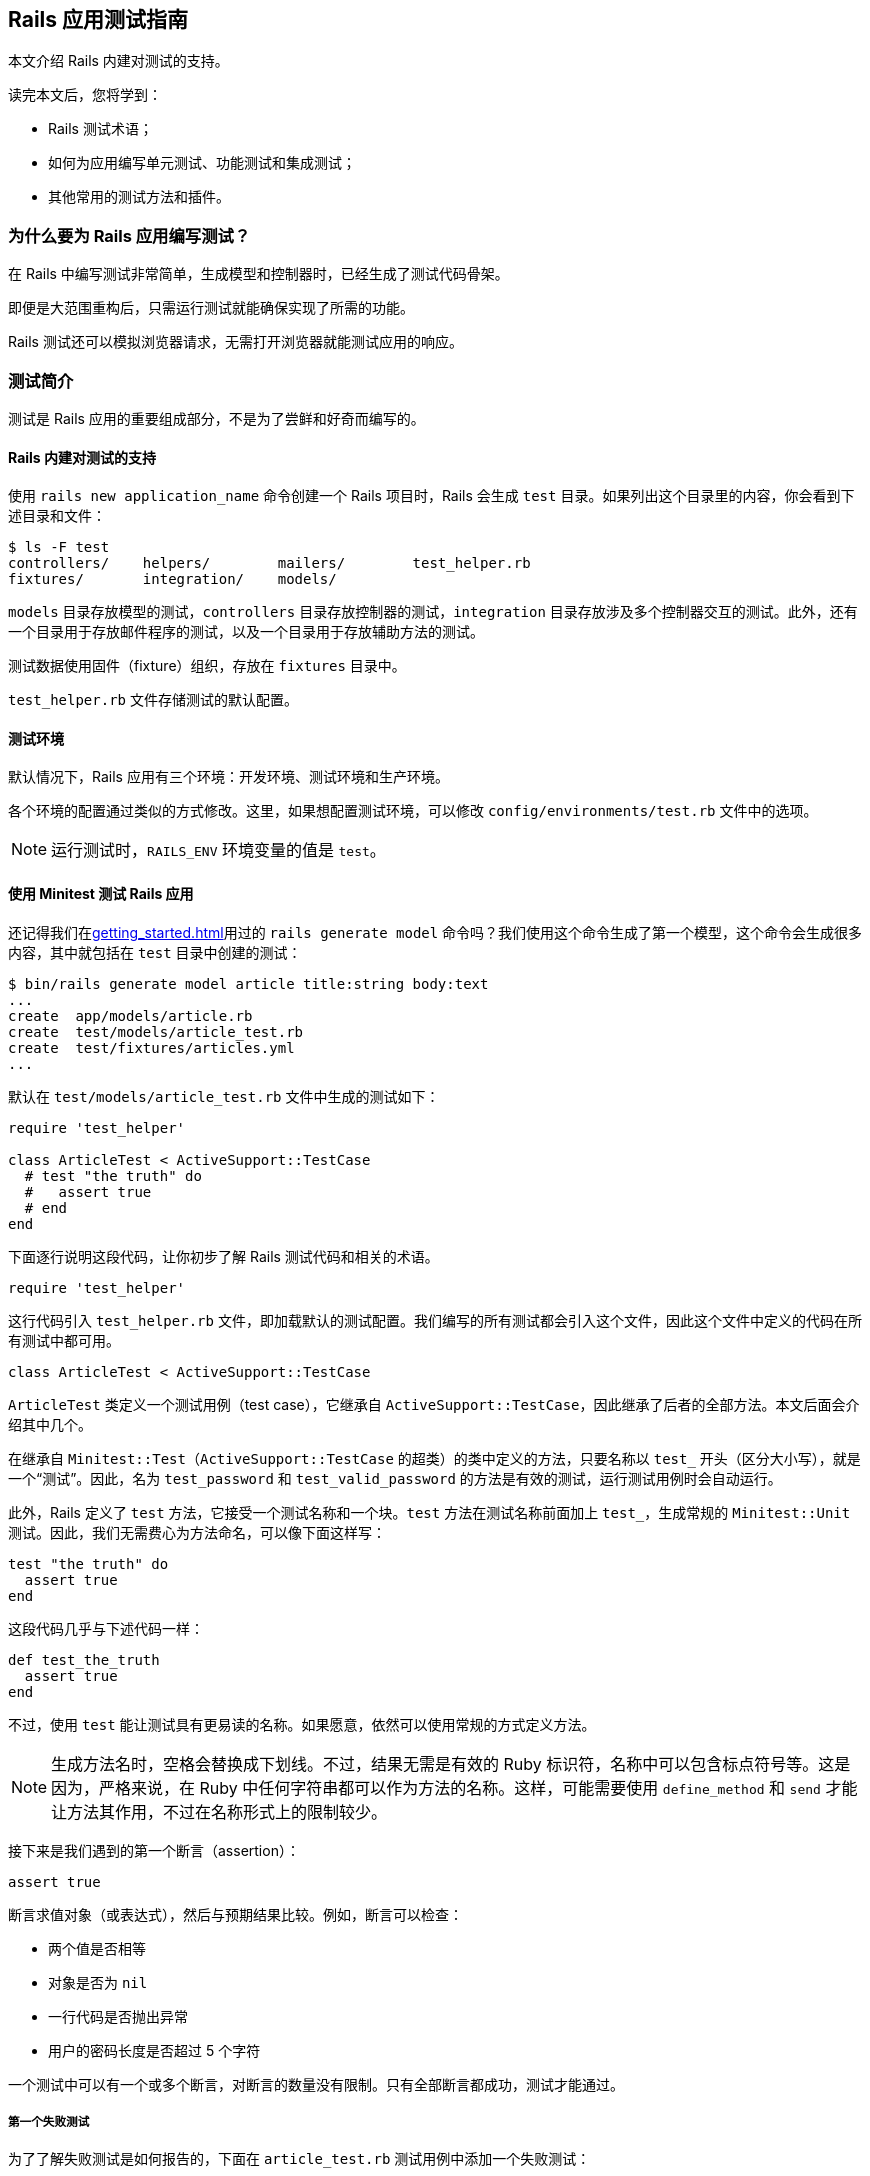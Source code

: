[[a-guide-to-testing-rails-applications]]
== Rails 应用测试指南

// 安道翻译

[.chapter-abstract]
--
本文介绍 Rails 内建对测试的支持。

读完本文后，您将学到：

* Rails 测试术语；
* 如何为应用编写单元测试、功能测试和集成测试；
* 其他常用的测试方法和插件。
--

[[why-write-tests-for-your-rails-applications-questionmark]]
=== 为什么要为 Rails 应用编写测试？

在 Rails 中编写测试非常简单，生成模型和控制器时，已经生成了测试代码骨架。

即便是大范围重构后，只需运行测试就能确保实现了所需的功能。

Rails 测试还可以模拟浏览器请求，无需打开浏览器就能测试应用的响应。

[[introduction-to-testing]]
=== 测试简介

测试是 Rails 应用的重要组成部分，不是为了尝鲜和好奇而编写的。

[[rails-sets-up-for-testing-from-the-word-go]]
==== Rails 内建对测试的支持

使用 `rails new application_name` 命令创建一个 Rails 项目时，Rails 会生成 `test` 目录。如果列出这个目录里的内容，你会看到下述目录和文件：

[source,sh]
----
$ ls -F test
controllers/    helpers/        mailers/        test_helper.rb
fixtures/       integration/    models/
----

`models` 目录存放模型的测试，`controllers` 目录存放控制器的测试，`integration` 目录存放涉及多个控制器交互的测试。此外，还有一个目录用于存放邮件程序的测试，以及一个目录用于存放辅助方法的测试。

测试数据使用固件（fixture）组织，存放在 `fixtures` 目录中。

`test_helper.rb` 文件存储测试的默认配置。

[[the-test-environment]]
==== 测试环境

默认情况下，Rails 应用有三个环境：开发环境、测试环境和生产环境。

各个环境的配置通过类似的方式修改。这里，如果想配置测试环境，可以修改 `config/environments/test.rb` 文件中的选项。

[NOTE]
====
运行测试时，`RAILS_ENV` 环境变量的值是 `test`。
====

[[rails-meets-minitest]]
==== 使用 Minitest 测试 Rails 应用

还记得我们在<<getting_started#getting-started-with-rails>>用过的 `rails generate model` 命令吗？我们使用这个命令生成了第一个模型，这个命令会生成很多内容，其中就包括在 `test` 目录中创建的测试：

[source,ruby]
----
$ bin/rails generate model article title:string body:text
...
create  app/models/article.rb
create  test/models/article_test.rb
create  test/fixtures/articles.yml
...
----

默认在 `test/models/article_test.rb` 文件中生成的测试如下：

[source,ruby]
----
require 'test_helper'

class ArticleTest < ActiveSupport::TestCase
  # test "the truth" do
  #   assert true
  # end
end
----

下面逐行说明这段代码，让你初步了解 Rails 测试代码和相关的术语。

[source,ruby]
----
require 'test_helper'
----

这行代码引入 `test_helper.rb` 文件，即加载默认的测试配置。我们编写的所有测试都会引入这个文件，因此这个文件中定义的代码在所有测试中都可用。

[source,ruby]
----
class ArticleTest < ActiveSupport::TestCase
----

`ArticleTest` 类定义一个测试用例（test case），它继承自 `ActiveSupport::TestCase`，因此继承了后者的全部方法。本文后面会介绍其中几个。

在继承自 `Minitest::Test`（`ActiveSupport::TestCase` 的超类）的类中定义的方法，只要名称以 `test_` 开头（区分大小写），就是一个“测试”。因此，名为 `test_password` 和 `test_valid_password` 的方法是有效的测试，运行测试用例时会自动运行。

此外，Rails 定义了 `test` 方法，它接受一个测试名称和一个块。`test` 方法在测试名称前面加上 `test_`，生成常规的 `Minitest::Unit` 测试。因此，我们无需费心为方法命名，可以像下面这样写：

[source,ruby]
----
test "the truth" do
  assert true
end
----

这段代码几乎与下述代码一样：

[source,ruby]
----
def test_the_truth
  assert true
end
----

不过，使用 `test` 能让测试具有更易读的名称。如果愿意，依然可以使用常规的方式定义方法。

[NOTE]
====
生成方法名时，空格会替换成下划线。不过，结果无需是有效的 Ruby 标识符，名称中可以包含标点符号等。这是因为，严格来说，在 Ruby 中任何字符串都可以作为方法的名称。这样，可能需要使用 `define_method` 和 `send` 才能让方法其作用，不过在名称形式上的限制较少。
====

接下来是我们遇到的第一个断言（assertion）：

[source,ruby]
----
assert true
----

断言求值对象（或表达式），然后与预期结果比较。例如，断言可以检查：

* 两个值是否相等
* 对象是否为 `nil`
* 一行代码是否抛出异常
* 用户的密码长度是否超过 5 个字符

一个测试中可以有一个或多个断言，对断言的数量没有限制。只有全部断言都成功，测试才能通过。

[[your-first-failing-test]]
===== 第一个失败测试

为了了解失败测试是如何报告的，下面在 `article_test.rb` 测试用例中添加一个失败测试：

[source,ruby]
----
test "should not save article without title" do
  article = Article.new
  assert_not article.save
end
----

然后运行这个新增的测试（其中，6 是测试定义所在的行号）：

[source,sh]
----
$ bin/rails test test/models/article_test.rb:6
Run options: --seed 44656

# Running:

F

Failure:
ArticleTest#test_should_not_save_article_without_title [/path/to/blog/test/models/article_test.rb:6]:
Expected true to be nil or false


bin/rails test test/models/article_test.rb:6



Finished in 0.023918s, 41.8090 runs/s, 41.8090 assertions/s.

1 runs, 1 assertions, 1 failures, 0 errors, 0 skips
----

输出中的 F 表示失败（failure）。可以看到，`Failure` 下面显示了相应的路径和失败测试的名称。下面几行是堆栈跟踪，以及传入断言的具体值和预期值。默认的断言消息足够用于定位错误了。如果想让断言失败消息提供更多的信息，可以使用每个断言都有的可选参数定制消息，如下所示：

[source,ruby]
----
test "should not save article without title" do
  article = Article.new
  assert_not article.save, "Saved the article without a title"
end
----

现在运行测试会看到更加友好的断言消息：

[source,ruby]
----
Failure:
ArticleTest#test_should_not_save_article_without_title [/path/to/blog/test/models/article_test.rb:6]:
Saved the article without a title
----

为了让测试通过，我们可以为 `title` 字段添加一个模型层验证：

[source,ruby]
----
class Article < ApplicationRecord
  validates :title, presence: true
end
----

现在测试应该能通过了。再次运行测试，确认一下：

[source,ruby]
----
$ bin/rails test test/models/article_test.rb:6
Run options: --seed 31252

# Running:

.

Finished in 0.027476s, 36.3952 runs/s, 36.3952 assertions/s.

1 runs, 1 assertions, 0 failures, 0 errors, 0 skips
----

你可能注意到了，我们先编写一个测试检查所需的功能，它失败了，然后我们编写代码，添加功能，最后确认测试能通过。这种开发软件的方式叫做link:http://c2.com/cgi/wiki?TestDrivenDevelopment[测试驱动开发]（Test-Driven Development，TDD）。

[[what-an-error-looks-like]]
===== 失败的样子

为了查看错误是如何报告的，下面编写一个包含错误的测试：

[source,ruby]
----
test "should report error" do
  # 测试用例中没有定义 some_undefined_variable
  some_undefined_variable
  assert true
end
----

然后运行测试，你会看到更多输出：

[source,sh]
----
$ bin/rails test test/models/article_test.rb
Run options: --seed 1808

# Running:

.E

Error:
ArticleTest#test_should_report_error:
NameError: undefined local variable or method `some_undefined_variable' for #<ArticleTest:0x007fee3aa71798>
    test/models/article_test.rb:11:in `block in <class:ArticleTest>'


bin/rails test test/models/article_test.rb:9



Finished in 0.040609s, 49.2500 runs/s, 24.6250 assertions/s.

2 runs, 1 assertions, 0 failures, 1 errors, 0 skips
----

注意输出中的“E”，它表示测试有错误（error）。

[NOTE]
====
执行各个测试方法时，只要遇到错误或断言失败，就立即停止，然后接着运行测试组件中的下一个测试方法。测试方法以随机顺序执行。测试顺序可以使用 <<configuring#configuring-active-support,`config.active_support.test_order` 选项>>配置。
====

测试失败时会显示相应的回溯信息。默认情况下，Rails 会过滤回溯信息，只打印与应用有关的内容。这样不会被框架相关的内容搅乱，有助于集中精力排查代码中的错误。不过，有时需要查看完整的回溯信息。此时，只需设定 `-b`（或 `--backtrace`）参数就能启用这一行为：

[source,sh]
----
$ bin/rails test -b test/models/article_test.rb
----

若想让这个测试通过，可以使用 `assert_raises` 修改，如下：

[source,ruby]
----
test "should report error" do
  # 测试用例中没有定义 some_undefined_variable
  assert_raises(NameError) do
    some_undefined_variable
  end
end
----

现在这个测试应该能通过了。

[[available-assertions]]
==== 可用的断言

我们大致了解了几个可用的断言。断言是测试的核心所在，是真正执行检查、确保功能符合预期的执行者。

下面摘录部分可以在 https://github.com/seattlerb/minitest[Minitest]（Rails 默认使用的测试库）中使用的断言。`[msg]` 参数是可选的消息字符串，能让测试失败消息更明确。

|===
| 断言 | 作用

| `assert( test, [msg] )` | 确保 `test` 是真值。
| `assert_not( test, [msg] )` | 确保 `test` 是假值。
| `assert_equal( expected, actual, [msg] )` | 确保 `expected == actual` 成立。
| `assert_not_equal( expected, actual, [msg] )` | 确保 `expected != actual` 成立。
| `assert_same( expected, actual, [msg] )` | 确保 `expected.equal?(actual)` 成立。
| `assert_not_same( expected, actual, [msg] )` | 确保 `expected.equal?(actual)` 不成立。
| `assert_nil( obj, [msg] )` | 确保 `obj.nil?` 成立。
| `assert_not_nil( obj, [msg] )` | 确保 `obj.nil?` 不成立。
| `assert_empty( obj, [msg] )` | 确保 `obj` 是空的。
| `assert_not_empty( obj, [msg] )` | 确保 `obj` 不是空的。
| `assert_match( regexp, string, [msg] )` | 确保字符串匹配正则表达式。
| `assert_no_match( regexp, string, [msg] )` | 确保字符串不匹配正则表达式。
| `assert_includes( collection, obj, [msg] )` | 确保 `obj` 在 `collection` 中。
| `assert_not_includes( collection, obj, [msg] )` | 确保 `obj` 不在 `collection` 中。
| `assert_in_delta( expected, actual, [delta], [msg] )` | 确保 `expected` 和 `actual` 的差值在 `delta` 的范围内。
| `assert_not_in_delta( expected, actual, [delta], [msg] )` | 确保 `expected` 和 `actual` 的差值不在 `delta` 的范围内。
| `assert_throws( symbol, [msg] ) { block }` | 确保指定的块会抛出指定符号表示的异常。
| `assert_raises( exception1, exception2, ... ) { block }` | 确保指定块会抛出指定异常中的一个。
| `assert_nothing_raised { block }` | 确保指定的块不会抛出任何异常。
| `assert_instance_of( class, obj, [msg] )` | 确保 `obj` 是 `class` 的实例。
| `assert_not_instance_of( class, obj, [msg] )` | 确保 `obj` 不是 `class` 的实例。
| `assert_kind_of( class, obj, [msg] )` | 确保 `obj` 是 `class` 或其后代的实例。
| `assert_not_kind_of( class, obj, [msg] )` | 确保 `obj` 不是 `class` 或其后代的实例。
| `assert_respond_to( obj, symbol, [msg] )` | 确保 `obj` 能响应 `symbol` 对应的方法。
| `assert_not_respond_to( obj, symbol, [msg] )` | 确保 `obj` 不能响应 `symbol` 对应的方法。
| `assert_operator( obj1, operator, [obj2], [msg] )` | 确保 `obj1.operator(obj2)` 成立。
| `assert_not_operator( obj1, operator, [obj2], [msg] )` | 确保 `obj1.operator(obj2)` 不成立。
| `assert_predicate( obj, predicate, [msg] )` | 确保 `obj.predicate` 为真，例如 `assert_predicate str, :empty?`。
| `assert_not_predicate( obj, predicate, [msg] )` | 确保 `obj.predicate` 为假，例如 `assert_not_predicate str, :empty?`。
| `assert_send( array, [msg] )` | 确保能在 `array[0]` 对应的对象上调用 `array[1]` 对应的方法，并且传入 `array[2]` 之后的值作为参数，例如 `assert_send [@user, :full_name, 'Sam Smith']`。很独特吧？
| `flunk( [msg] )` | 确保失败。可以用这个断言明确标记未完成的测试。
|===

以上是 Minitest 支持的部分断言，完整且最新的列表参见 http://docs.seattlerb.org/minitest/[Minitest API 文档]，尤其是 http://docs.seattlerb.org/minitest/Minitest/Assertions.html[`Minitest::Assertions` 模块的文档]。

Minitest 这个测试框架是模块化的，因此还可以自己创建断言。事实上，Rails 就这么做了。Rails 提供了一些专门的断言，能简化测试。

[NOTE]
====
自己创建断言是高级话题，本文不涉及。
====

[[rails-specific-assertions]]
==== Rails 专有的断言

在 Minitest 框架的基础上，Rails 添加了一些自定义的断言。

|===
| 断言 | 作用

| `assert_difference(expressions, difference = 1, message = nil) {...}` | 运行代码块前后数量变化了多少（通过 `expression` 表示）。
| `assert_no_difference(expressions, message = nil, &block)` | 运行代码块前后数量没变多少（通过 `expression` 表示）。
| `assert_recognizes(expected_options, path, extras={}, message=nil)` | 断言正确处理了指定路径，而且解析的参数（通过 `expected_options` 散列指定）与路径匹配。基本上，它断言 Rails 能识别 `expected_options` 指定的路由。
| `assert_generates(expected_path, options, defaults={}, extras = {}, message=nil)` | 断言指定的选项能生成指定的路径。作用与 `assert_recognizes` 相反。`extras` 参数用于构建查询字符串。`message` 参数用于为断言失败定制错误消息。
| `assert_response(type, message = nil)` | 断言响应的状态码。可以指定表示 200-299 的 `:success`，表示 300-399 的 `:redirect`，表示 404 的 `:missing`，或者表示 500-599 的 `:error`。此外，还可以明确指定数字状态码或对应的符号。详情参见link:http://rubydoc.info/github/rack/rack/master/Rack/Utils#HTTP_STATUS_CODES-constant[完整的状态码列表]及其link:http://rubydoc.info/github/rack/rack/master/Rack/Utils#SYMBOL_TO_STATUS_CODE-constant[与符号的对应关系]。
| `assert_redirected_to(options = {}, message=nil)` | 断言传入的重定向选项匹配最近一个动作中的重定向。重定向参数可以只指定部分，例如 `assert_redirected_to(controller: "weblog")`，也可以完整指定，例如 `redirect_to(controller: "weblog", action: "show")`。此外，还可以传入具名路由，例如 `assert_redirected_to root_path`，以及 Active Record 对象，例如 `assert_redirected_to @article`。
|===

在接下来的内容中会用到其中一些断言。

[[a-brief-note-about-test-cases]]
==== 关于测试用例的简要说明

`Minitest::Assertions` 模块定义的所有基本断言，例如 `assert_equal`，都可以在我们编写的测试用例中使用。Rails 提供了下述几个类供你继承：

- http://api.rubyonrails.org/classes/ActiveSupport/TestCase.html[`ActiveSupport::TestCase`]
- http://api.rubyonrails.org/classes/ActionMailer/TestCase.html[`ActionMailer::TestCase`]
- http://api.rubyonrails.org/classes/ActionView/TestCase.html[`ActionView::TestCase`]
- http://api.rubyonrails.org/classes/ActionDispatch/IntegrationTest.html[`ActionDispatch::IntegrationTest`]
- http://api.rubyonrails.org/classes/ActiveJob/TestCase.html[`ActiveJob::TestCase`]

这些类都引入了 `Minitest::Assertions`，因此可以在测试中使用所有基本断言。

[NOTE]
====
Minitest 的详情参见link:http://docs.seattlerb.org/minitest[文档]。
====

[[the-rails-test-runner]]
==== Rails 测试运行程序

全部测试可以使用 `bin/rails test` 命令统一运行。

也可以单独运行一个测试，方法是把测试用例所在的文件名传给 `bin/rails test` 命令。

[source,sh]
----
$ bin/rails test test/models/article_test.rb
Run options: --seed 1559

# Running:

..

Finished in 0.027034s, 73.9810 runs/s, 110.9715 assertions/s.

2 runs, 3 assertions, 0 failures, 0 errors, 0 skips
----

上述命令运行测试用例中的所有测试方法。

也可以运行测试用例中特定的测试方法：指定 `-n` 或 `--name` 旗标和测试方法的名称。

[source,sh]
----
$ bin/rails test test/models/article_test.rb -n test_the_truth
Run options: -n test_the_truth --seed 43583

# Running:

.

Finished tests in 0.009064s, 110.3266 tests/s, 110.3266 assertions/s.

1 tests, 1 assertions, 0 failures, 0 errors, 0 skips
----

也可以运行某一行中的测试，方法是指定行号。

[source,sh]
----
$ bin/rails test test/models/article_test.rb:6 # 运行某一行中的测试
----

也可以运行整个目录中的测试，方法是指定目录的路径。

[source,sh]
----
$ bin/rails test test/controllers # 运行指定目录中的所有测试
----

此外，测试运行程序还有很多功能，例如快速失败、测试运行结束后统一输出，等等。详情参见测试运行程序的文档，如下：

[source,sh]
----
$ bin/rails test -h
minitest options:
    -h, --help                       Display this help.
    -s, --seed SEED                  Sets random seed. Also via env. Eg: SEED=n rake
    -v, --verbose                    Verbose. Show progress processing files.
    -n, --name PATTERN               Filter run on /regexp/ or string.
        --exclude PATTERN            Exclude /regexp/ or string from run.

Known extensions: rails, pride

Usage: bin/rails test [options] [files or directories]
You can run a single test by appending a line number to a filename:

    bin/rails test test/models/user_test.rb:27

You can run multiple files and directories at the same time:

    bin/rails test test/controllers test/integration/login_test.rb

By default test failures and errors are reported inline during a run.

Rails options:
    -e, --environment ENV            Run tests in the ENV environment
    -b, --backtrace                  Show the complete backtrace
    -d, --defer-output               Output test failures and errors after the test run
    -f, --fail-fast                  Abort test run on first failure or error
    -c, --[no-]color                 Enable color in the output
----

[[the-test-database]]
=== 测试数据库

几乎每个 Rails 应用都经常与数据库交互，因此测试也需要这么做。为了有效编写测试，你要知道如何搭建测试数据库，以及如何使用示例数据填充。

默认情况下，每个 Rails 应用都有三个环境：开发环境、测试环境和生产环境。各个环境中的数据库在 `config/database.yml` 文件中配置。

为测试专门提供一个数据库方便我们单独设置和与测试数据交互。这样，我们可以放心地处理测试数据，不必担心会破坏开发数据库或生产数据库中的数据。

[[maintaining-the-test-database-schema]]
==== 维护测试数据库的模式

为了能运行测试，测试数据库要有应用当前的数据库结构。测试辅助方法会检查测试数据库中是否有尚未运行的迁移。如果有，会尝试把 `db/schema.rb` 或 `db/structure.sql` 载入数据库。之后，如果迁移仍处于待运行状态，会抛出异常。通常，这表明数据库模式没有完全迁移。在开发数据库中运行迁移（`bin/rails db:migrate`）能更新模式。

[NOTE]
====
如果修改了现有的迁移，要重建测试数据库。方法是执行 `bin/rails db:test:prepare` 命令。
====

[[the-low-down-on-fixtures]]
==== 固件详解

好的测试应该具有提供测试数据的方式。在 Rails 中，测试数据由固件（fixture）提供。关于固件的全面说明，参见 http://api.rubyonrails.org/classes/ActiveRecord/FixtureSet.html[API 文档]。

[[what-are-fixtures-questionmark]]
===== 固件是什么？

固件代指示例数据，在运行测试之前，使用预先定义好的数据填充测试数据库。固件与所用的数据库没有关系，使用 YAML 格式编写。一个模型有一个固件文件。

[NOTE]
====
固件不是为了创建测试中用到的每一个对象，需要公用的默认数据时才应该使用。
====

固件保存在 `test/fixtures` 目录中。执行 `rails generate model` 命令生成新模型时，Rails 会在这个目录中自动创建固件文件。

[[yaml]]
===== YAML

使用 YAML 格式编写的固件可读性高，能更好地表述示例数据。这种固件文件的扩展名是 `.yml`（如 `users.yml`）。

下面举个例子：

[source,yaml]
----
# lo & behold! I am a YAML comment!
david:
  name: David Heinemeier Hansson
  birthday: 1979-10-15
  profession: Systems development

steve:
  name: Steve Ross Kellock
  birthday: 1974-09-27
  profession: guy with keyboard
----

每个固件都有名称，后面跟着一个缩进的键值对（以冒号分隔）列表。记录之间往往使用空行分开。在固件中可以使用注释，在行首加上 `#` 符号即可。

如果涉及到<<association_basics#active-record-associations,关联>>，定义一个指向其他固件的引用即可。例如，下面的固件针对 `belongs_to/has_many` 关联：

[source,yaml]
----
# In fixtures/categories.yml
about:
  name: About

# In fixtures/articles.yml
first:
  title: Welcome to Rails!
  body: Hello world!
  category: about
----

注意，在 `fixtures/articles.yml` 文件中，`first` 文章的 `category` 是 `about`，这告诉 Rails，要加载 `fixtures/categories.yml` 文件中的 `about` 分类。

[NOTE]
====
在固件中创建关联时，引用的是另一个固件的名称，而不是 `id` 属性。Rails 会自动分配主键。关于这种关联行为的详情，参阅link:http://api.rubyonrails.org/classes/ActiveRecord/FixtureSet.html[固件的 API 文档]。
====

[[erb-in-it-up]]
===== 使用 ERB 增强固件

ERB 用于在模板中嵌入 Ruby 代码。Rails 加载 YAML 格式的固件时，会先使用 ERB 进行预处理，因此可使用 Ruby 代码协助生成示例数据。例如，下面的代码会生成一千个用户：

[source,erb]
----
<% 1000.times do |n| %>
user_<%= n %>:
  username: <%= "user#{n}" %>
  email: <%= "user#{n}@example.com" %>
<% end %>
----

[[fixtures-in-action]]
===== 固件实战

默认情况下，Rails 会自动加载 `test/fixtures` 目录中的所有固件。加载的过程分为三步：

1. 从数据表中删除所有和固件对应的数据；
2. 把固件载入数据表；
3. 把固件中的数据转储成方法，以便直接访问。

[TIP]
====
为了从数据库中删除现有数据，Rails 会尝试禁用引用完整性触发器（如外键和约束检查）。运行测试时，如果见到烦人的权限错误，确保数据库用户有权在测试环境中禁用这些触发器。（对 PostgreSQL 来说，只有超级用户能禁用全部触发器。关于 PostgreSQL 权限的详细说明参阅link:http://blog.endpoint.com/2012/10/postgres-system-triggers-error.html[这篇文章]。）
====

[[fixtures-are-active-record-objects]]
===== 固件是 Active Record 对象

固件是 Active Record 实例。如前一节的第 3 点所述，在测试用例中可以直接访问这个对象，因为固件中的数据会转储成测试用例作用域中的方法。例如：

[source,ruby]
----
# 返回 david 固件对应的 User 对象
users(:david)

# 返回 david 的 id 属性
users(:david).id

# 还可以调用 User 类的方法
david = users(:david)
david.call(david.partner)
----

如果想一次获取多个固件，可以传入一个固件名称列表。例如：

[source,ruby]
----
# 返回一个数组，包含 david 和 steve 两个固件
users(:david, :steve)
----

[[model-testing]]
=== 模型测试

模型测试用于测试应用中的各个模型。

Rails 模型测试存储在 `test/models` 目录中。Rails 提供了一个生成器，可用它生成模型测试骨架。

[source,sh]
----
$ bin/rails generate test_unit:model article title:string body:text
create  test/models/article_test.rb
create  test/fixtures/articles.yml
----

模型测试没有专门的超类（如 `ActionMailer::TestCase`），而是继承自 http://api.rubyonrails.org/classes/ActiveSupport/TestCase.html[`ActiveSupport::TestCase`]。

[[integration-testing]]
=== 集成测试

集成测试用于测试应用中不同部分之间的交互，一般用于测试应用中重要的工作流程。

集成测试存储在 `test/integration` 目录中。Rails 提供了一个生成器，使用它可以生成集成测试骨架。

[source,sh]
----
$ bin/rails generate integration_test user_flows
      exists  test/integration/
      create  test/integration/user_flows_test.rb
----

上述命令生成的集成测试如下：

[source,ruby]
----
require 'test_helper'

class UserFlowsTest < ActionDispatch::IntegrationTest
  # test "the truth" do
  #   assert true
  # end
end
----

这个测试继承自 `ActionDispatch::IntegrationTest` 类，因此可以在集成测试中使用一些额外的辅助方法。

[[helpers-available-for-integration-tests]]
==== 集成测试可用的辅助方法

除了标准的测试辅助方法之外，由于集成测试继承自 `ActionDispatch::IntegrationTest`，因此在集成测试中还可使用一些额外的辅助方法。下面简要介绍三类辅助方法。

集成测试运行程序的说明参阅 http://api.rubyonrails.org/classes/ActionDispatch/Integration/Runner.html[`ActionDispatch::Integration::Runner` 模块的文档]。

执行请求的方法参见 http://api.rubyonrails.org/classes/ActionDispatch/Integration/RequestHelpers.html[`ActionDispatch::Integration::RequestHelpers` 模块的文档]。

如果需要修改会话或集成测试的状态，参阅 http://api.rubyonrails.org/classes/ActionDispatch/Integration/Session.html[`ActionDispatch::Integration::Session` 类的文档]。

[[implementing-an-integration-test]]
==== 编写一个集成测试

下面为博客应用添加一个集成测试。我们将执行基本的工作流程，新建一篇博客文章，确认一切都能正常运作。

首先，生成集成测试骨架：

[source,sh]
----
$ bin/rails generate integration_test blog_flow
----

这个命令会创建一个测试文件。在上述命令的输出中应该看到：

[source]
----
invoke  test_unit
create    test/integration/blog_flow_test.rb
----

打开那个文件，编写第一个断言：

[source,ruby]
----
require 'test_helper'

class BlogFlowTest < ActionDispatch::IntegrationTest
  test "can see the welcome page" do
    get "/"
    assert_select "h1", "Welcome#index"
  end
end
----

`assert_select` 用于查询请求得到的 HTML，<<testing-views>>说明。我们使用它测试请求的响应：断言响应的内容中有关键的 HTML 元素。

访问根路径时，应该使用 `welcome/index.html.erb` 渲染视图。因此，这个断言应该通过。

[[creating-articles-integration]]
===== 测试发布文章的流程

下面测试在博客中新建文章以及查看结果的功能。

[source,ruby]
----
test "can create an article" do
  get "/articles/new"
  assert_response :success

  post "/articles",
    params: { article: { title: "can create", body: "article successfully." } }
  assert_response :redirect
  follow_redirect!
  assert_response :success
  assert_select "p", "Title:\n  can create"
end
----

我们来分析一下这段测试。

首先，我们调用 `Articles` 控制器的 `new` 动作。应该得到成功的响应。

然后，我们向 `Articles` 控制器的 `create` 动作发送 `POST` 请求：

[source,ruby]
----
post "/articles",
  params: { article: { title: "can create", body: "article successfully." } }
assert_response :redirect
follow_redirect!
----

请求后面两行的作用是处理创建文章后的重定向。

[NOTE]
====
重定向后如果还想发送请求，别忘了调用 `follow_redirect!`。
====

最后，我们断言得到的是成功的响应，而且页面中显示了新建的文章。

[[taking-it-further]]
===== 更进一步

我们刚刚测试了访问博客和新建文章功能，这只是工作流程的一小部分。如果想更进一步，还可以测试评论、删除文章或编辑评论。集成测试就是用来检查应用的各种使用场景的。

[[functional-tests-for-your-controllers]]
=== 为控制器编写功能测试

在 Rails 中，测试控制器各动作需要编写功能测试（functional test）。控制器负责处理应用收到的请求，然后使用视图渲染响应。功能测试用于检查动作对请求的处理，以及得到的结果或响应（某些情况下是 HTML 视图）。

[[what-to-include-in-your-functional-tests]]
==== 功能测试要测试什么

应该测试以下内容：

* 请求是否成功；
* 是否重定向到正确的页面；
* 用户是否通过身份验证；
* 是否把正确的对象传给渲染响应的模板；
* 是否在视图中显示相应的消息；

如果想看一下真实的功能测试，最简单的方法是使用脚手架生成器生成一个控制器：

[source,sh]
----
$ bin/rails generate scaffold_controller article title:string body:text
...
create  app/controllers/articles_controller.rb
...
invoke  test_unit
create    test/controllers/articles_controller_test.rb
...
----

上述命令会为 `Articles` 资源生成控制器和测试。你可以看一下 `test/controllers` 目录中的 `articles_controller_test.rb` 文件。

如果已经有了控制器，只想为默认的七个动作生成测试代码的话，可以使用下述命令：

[source,sh]
----
$ bin/rails generate test_unit:scaffold article
...
invoke  test_unit
create test/controllers/articles_controller_test.rb
...
----

下面分析一个功能测试：`articles_controller_test.rb` 文件中的 `test_should_get_index`。

[source,ruby]
----
# articles_controller_test.rb
class ArticlesControllerTest < ActionDispatch::IntegrationTest
  test "should get index" do
    get articles_url
    assert_response :success
  end
end
----

在 `test_should_get_index` 测试中，Rails 模拟了一个发给 `index` 动作的请求，确保请求成功，而且生成了正确的响应主体。

`get` 方法发起请求，并把结果传入响应中。这个方法可接受 6 个参数：

* 所请求控制器的动作，可使用字符串或符号。
* `params`：一个选项散列，指定传入动作的请求参数（例如，查询字符串参数或文章变量）。
* `headers`：设定随请求发送的首部。
* `env`：按需定制请求环境。
* `xhr`：指明是不是 Ajax 请求；设为 `true` 表示是 Ajax 请求。
* `as`：使用其他内容类型编码请求；默认支持 `:json`。

所有关键字参数都是可选的。

举个例子。调用 `:show` 动作，把 `params` 中的 `id` 设为 12，并且设定 `HTTP_REFERER` 首部：

[source,ruby]
----
get :show, params: { id: 12 }, headers: { "HTTP_REFERER" => "http://example.com/home" }
----


再举个例子。调用 `:update` 动作，把 `params` 中的 `id` 设为 12，并且指明是 Ajax 请求：

[source,ruby]
----
patch update_url, params: { id: 12 }, xhr: true
----

[NOTE]
====
如果现在运行 `articles_controller_test.rb` 文件中的 `test_should_create_article` 测试，它会失败，因为前文添加了模型层验证。
====

我们来修改 `articles_controller_test.rb` 文件中的 `test_should_create_article` 测试，让所有测试都通过：

[source,ruby]
----
test "should create article" do
  assert_difference('Article.count') do
    post articles_url, params: { article: { body: 'Rails is awesome!', title: 'Hello Rails' } }
  end

  assert_redirected_to article_path(Article.last)
end
----

现在你可以运行所有测试，应该都能通过。

[[available-request-types-for-functional-tests]]
==== 功能测试中可用的请求类型

如果熟悉 HTTP 协议就会知道，`get` 是请求的一种类型。在 Rails 功能测试中可以使用 6 种请求：

* `get`
* `post`
* `patch`
* `put`
* `head`
* `delete`

这几种请求都有相应的方法可用。在常规的 CRUD 应用中，最常使用 `get`、`post`、`put` 和 `delete`。

[NOTE]
====
功能测试不检测动作是否能接受指定类型的请求，而是关注请求的结果。如果想做这样的测试，应该使用请求测试（request test）。
====

[[testing-xhr-ajax-requests]]
==== 测试 XHR（Ajax）请求

如果想测试 Ajax 请求，要在 `get`、`post`、`patch`、`put` 或 `delete` 方法中设定 `xhr: true` 选项。例如：

[source,ruby]
----
test "ajax request" do
  article = articles(:one)
  get article_url(article), xhr: true

  assert_equal 'hello world', @response.body
  assert_equal "text/javascript", @response.content_type
end
----

[[the-three-hashes-of-the-apocalypse]]
==== 可用的三个散列

请求发送并处理之后，有三个散列对象可供我们使用：

* `cookies`：设定的 cookie
* `flash`：闪现消息中的对象
* `session`：会话中的对象

和普通的散列对象一样，可以使用字符串形式的键获取相应的值。此外，也可以使用符号形式的键。例如：

[source,ruby]
----
flash["gordon"]               flash[:gordon]
session["shmession"]          session[:shmession]
cookies["are_good_for_u"]     cookies[:are_good_for_u]
----

[[instance-variables-available]]
==== 可用的实例变量

在功能测试中还可以使用下面三个实例变量：

* `@controller`：处理请求的控制器
* `@request`：请求对象
* `@response`：响应对象

[[setting-headers-and-cgi-variables]]
==== 设定首部和 CGI 变量

http://tools.ietf.org/search/rfc2616#section-5.3[HTTP 首部] 和 http://tools.ietf.org/search/rfc3875#section-4.1[CGI 变量]可以通过 `headers` 参数传入：

[source,ruby]
----
# 设定一个 HTTP 首部
get articles_url, headers: "Content-Type" => "text/plain" # 模拟有自定义首部的请求

# 设定一个 CGI 变量
get articles_url, headers: "HTTP_REFERER" => "http://example.com/home" # 模拟有自定义环境变量的请求
----

[[testing-flash-notices]]
==== 测试闪现消息

你可能还记得，在功能测试中可用的三个散列中有一个是 `flash`。

我们想在这个博客应用中添加一个闪现消息，在成功发布新文章之后显示。

首先，在 `test_should_create_article` 测试中添加一个断言：

[source,ruby]
----
test "should create article" do
  assert_difference('Article.count') do
    post article_url, params: { article: { title: 'Some title' } }
  end

  assert_redirected_to article_path(Article.last)
  assert_equal 'Article was successfully created.', flash[:notice]
end
----

现在运行测试，应该会看到有一个测试失败：

[source,sh]
----
$ bin/rails test test/controllers/articles_controller_test.rb -n test_should_create_article
Run options: -n test_should_create_article --seed 32266

# Running:

F

Finished in 0.114870s, 8.7055 runs/s, 34.8220 assertions/s.

  1) Failure:
ArticlesControllerTest#test_should_create_article [/test/controllers/articles_controller_test.rb:16]:
--- expected
+++ actual
@@ -1 +1 @@
-"Article was successfully created."
+nil

1 runs, 4 assertions, 1 failures, 0 errors, 0 skips
----

接下来，在控制器中添加闪现消息。现在，`create` 控制器应该是下面这样：

[source,ruby]
----
def create
  @article = Article.new(article_params)

  if @article.save
    flash[:notice] = 'Article was successfully created.'
    redirect_to @article
  else
    render 'new'
  end
end
----

再运行测试，应该能通过：

[source,sh]
----
$ bin/rails test test/controllers/articles_controller_test.rb -n test_should_create_article
Run options: -n test_should_create_article --seed 18981

# Running:

.

Finished in 0.081972s, 12.1993 runs/s, 48.7972 assertions/s.

1 runs, 4 assertions, 0 failures, 0 errors, 0 skips
----

[[putting-it-together]]
==== 测试其他动作

至此，我们测试了 `Articles` 控制器的 `index`、`new` 和 `create` 三个动作。那么，怎么处理现有数据呢？

下面为 `show` 动作编写一个测试：

[source,ruby]
----
test "should show article" do
  article = articles(:one)
  get article_url(article)
  assert_response :success
end
----

还记得前文对固件的讨论吗？我们可以使用 `articles()` 方法访问 `Articles` 固件。

怎么删除现有的文章呢？

[source,ruby]
----
test "should destroy article" do
  article = articles(:one)
  assert_difference('Article.count', -1) do
    delete article_url(article)
  end

  assert_redirected_to articles_path
end
----

我们还可以为更新现有文章这一操作编写一个测试。

[source,ruby]
----
test "should update article" do
  article = articles(:one)

  patch article_url(article), params: { article: { title: "updated" } }

  assert_redirected_to article_path(article)
  # 重新加载关联，获取最新的数据，然后断定标题更新了
  article.reload
  assert_equal "updated", article.title
end
----

可以看到，这三个测试中开始有重复了：都访问了同一个文章固件数据。为了避免自我重复，我们可以使用 `ActiveSupport::Callbacks` 提供的 `setup` 和 `teardown` 方法清理。

清理后的测试如下。为了行为简洁，我们暂且不管其他测试。

[source,ruby]
----
require 'test_helper'

class ArticlesControllerTest < ActionDispatch::IntegrationTest
  # 在各个测试之前调用
  setup do
    @article = articles(:one)
  end

  # 在各个测试之后调用
  teardown do
    # 如果控制器使用缓存，最好在后面重设
    Rails.cache.clear
  end

  test "should show article" do
    # 复用 setup 中定义的 @article 实例变量
    get article_url(@article)
    assert_response :success
  end

  test "should destroy article" do
    assert_difference('Article.count', -1) do
      delete article_url(@article)
    end

    assert_redirected_to articles_path
  end

  test "should update article" do
    patch article_url(@article), params: { article: { title: "updated" } }

    assert_redirected_to article_path(@article)
    # 重新加载关联，获取最新的数据，然后断定标题更新了
    @article.reload
    assert_equal "updated", @article.title
  end
end
----

与 Rails 中的其他回调一样，`setup` 和 `teardown` 也接受块、lambda 或符号形式的方法名。

[[test-helpers]]
==== 测试辅助方法

为了避免代码重复，可以自定义测试辅助方法。下面实现用于登录的辅助方法：

[source,ruby]
----
#test/test_helper.rb

module SignInHelper
  def sign_in_as(user)
    post sign_in_url(email: user.email, password: user.password)
  end
end

class ActionDispatch::IntegrationTest
  include SignInHelper
end
----

[source,ruby]
----
require 'test_helper'

class ProfileControllerTest < ActionDispatch::IntegrationTest

  test "should show profile" do
    # 辅助方法在任何控制器测试用例中都可用
    sign_in_as users(:david)

    get profile_url
    assert_response :success
  end
end
----

[[testing-routes]]
=== 测试路由

与 Rails 应用中其他各方面内容一样，路由也可以测试。

[NOTE]
====
应用的路由复杂也不怕，Rails 提供了很多有用的测试辅助方法。
====

关于 Rails 中可用的路由断言，参见 http://api.rubyonrails.org/classes/ActionDispatch/Assertions/RoutingAssertions.html[`ActionDispatch::Assertions::RoutingAssertions` 模块的 API 文档]。

[[testing-views]]
=== 测试视图

测试请求的响应中是否出现关键的 HTML 元素和相应的内容是测试应用视图的一种常见方式。与路由测试一样，视图测试放在 `test/controllers/` 目录中，或者直接写在控制器测试中。`assert_select` 方法用于查询响应中的 HTML 元素，其句法简单而强大。

`assert_select` 有两种形式。

`assert_select(selector, [equality], [message])` 测试 `selector` 选中的元素是否符合 `equality` 指定的条件。`selector` 可以是 CSS 选择符表达式（字符串），或者是有代入值的表达式。

`assert_select(element, selector, [equality], [message])` 测试 `selector` 选中的元素和 `element`（`Nokogiri::XML::Node` 或 `Nokogiri::XML::NodeSet` 实例）及其子代是否符合 `equality` 指定的条件。

例如，可以使用下面的断言检测 `title` 元素的内容：

[source,ruby]
----
assert_select 'title', "Welcome to Rails Testing Guide"
----

`assert_select` 的代码块还可嵌套使用。

在下述示例中，内层的 `assert_select` 会在外层块选中的元素集合中查询 `li.menu_item`：

[source,ruby]
----
assert_select 'ul.navigation' do
  assert_select 'li.menu_item'
end
----

除此之外，还可以遍历外层 `assert_select` 选中的元素集合，这样就可以在集合的每个元素上运行内层 `assert_select` 了。

假如响应中有两个有序列表，每个列表中都有 4 个列表项，那么下面这两个测试都会通过：

[source,ruby]
----
assert_select "ol" do |elements|
  elements.each do |element|
    assert_select element, "li", 4
  end
end

assert_select "ol" do
  assert_select "li", 8
end
----

`assert_select` 断言很强大，高级用法请参阅link:https://github.com/rails/rails-dom-testing/blob/master/lib/rails/dom/testing/assertions/selector_assertions.rb[文档]。

[[additional-view-based-assertions]]
==== 其他视图相关的断言

还有一些断言经常在视图测试中使用：

|===
| 断言 | 作用

| `assert_select_email` | 检查电子邮件的正文。
| `assert_select_encoded` | 检查编码后的 HTML。先解码各元素的内容，然后在代码块中处理解码后的各个元素。
| `css_select(selector)` 或 `css_select(element, selector)` | 返回由 `selector` 选中的所有元素组成的数组。在后一种用法中，首先会找到 `element`，然后在其中执行 `selector` 表达式查找元素，如果没有匹配的元素，两种用法都返回空数组。
|===

下面是 `assert_select_email` 断言的用法举例：

[source,ruby]
----
assert_select_email do
  assert_select 'small', 'Please click the "Unsubscribe" link if you want to opt-out.'
end
----

[[testing-helpers]]
=== 测试辅助方法

辅助方法是简单的模块，其中定义的方法可在视图中使用。

针对辅助方法的测试，只需检测辅助方法的输出和预期值是否一致。相应的测试文件保存在 `test/helpers` 目录中。

假设我们定义了下述辅助方法：

[source,ruby]
----
module UserHelper
  def link_to_user(user)
    link_to "#{user.first_name} #{user.last_name}", user
  end
end
----

我们可以像下面这样测试它的输出：

[source,ruby]
----
class UserHelperTest < ActionView::TestCase
  test "should return the user's full name" do
    user = users(:david)

    assert_dom_equal %{<a href="/user/#{user.id}">David Heinemeier Hansson</a>}, link_to_user(user)
  end
end
----

而且，因为测试类继承自 `ActionView::TestCase`，所以在测试中可以使用 Rails 内置的辅助方法，例如 `link_to` 和 `pluralize`。

[[testing-your-mailers]]
=== 测试邮件程序

测试邮件程序需要一些特殊的工具才能完成。

[[keeping-the-postman-in-check]]
==== 确保邮件程序在管控内

和 Rails 应用的其他组件一样，邮件程序也应该测试，确保能正常工作。

测试邮件程序的目的是：

* 确保处理了电子邮件（创建及发送）
* 确保邮件内容正确（主题、发件人、正文等）
* 确保在正确的时间发送正确的邮件

[[from-all-sides]]
===== 要全面测试

针对邮件程序的测试分为两部分：单元测试和功能测试。在单元测试中，单独运行邮件程序，严格控制输入，然后和已知值（固件）对比。在功能测试中，不用这么细致的测试，只要确保控制器和模型正确地使用邮件程序，在正确的时间发送正确的邮件。

[[unit-testing]]
==== 单元测试

为了测试邮件程序是否能正常使用，可以把邮件程序真正得到的结果和预先写好的值进行比较。

[[revenge-of-the-fixtures]]
===== 固件的另一个用途

在单元测试中，固件用于设定期望得到的值。因为这些固件是示例邮件，不是 Active Record 数据，所以要和其他固件分开，放在单独的子目录中。这个子目录位于 `test/fixtures` 目录中，其名称与邮件程序对应。例如，邮件程序 `UserMailer` 使用的固件保存在 `test/fixtures/user_mailer` 目录中。

生成邮件程序时，生成器会为其中每个动作生成相应的固件。如果没使用生成器，要手动创建这些文件。

[[the-basic-test-case]]
===== 基本的测试用例

下面的单元测试针对 `UserMailer` 的 `invite` 动作，这个动作的作用是向朋友发送邀请。这段代码改进了生成器为 `invite` 动作生成的测试。

[source,ruby]
----
require 'test_helper'

class UserMailerTest < ActionMailer::TestCase
  test "invite" do
    # 创建邮件，将其存储起来，供后面的断言使用
    email = UserMailer.create_invite('me@example.com',
                                     'friend@example.com', Time.now)

    # 发送邮件，测试有没有入队
    assert_emails 1 do
      email.deliver_now
    end

    # 测试发送的邮件中有没有预期的内容
    assert_equal ['me@example.com'], email.from
    assert_equal ['friend@example.com'], email.to
    assert_equal 'You have been invited by me@example.com', email.subject
    assert_equal read_fixture('invite').join, email.body.to_s
  end
end
----

在这个测试中，我们发送了一封邮件，并把返回对象赋值给 `email` 变量。首先，我们确保邮件已经发送了；随后，确保邮件中包含预期的内容。`read_fixture` 这个辅助方法的作用是从指定的文件中读取内容。

`invite` 固件的内容如下：

[source]
----
Hi friend@example.com,

You have been invited.

Cheers!
----

现在我们稍微深入一点地介绍针对邮件程序的测试。在 `config/environments/test.rb` 文件中，有这么一行设置：`ActionMailer::Base.delivery_method = :test`。这行设置把发送邮件的方法设为 `:test`，所以邮件并不会真的发送出去（避免测试时骚扰用户），而是添加到一个数组中（`ActionMailer::Base.deliveries`）。

[NOTE]
====
`ActionMailer::Base.deliveries` 数组只会在 `ActionMailer::TestCase` 和 `ActionDispatch::IntegrationTest` 测试中自动重设，如果想在这些测试之外使用空数组，可以手动重设：`ActionMailer::Base.deliveries.clear`。
====

[[functional-testing]]
==== 功能测试

邮件程序的功能测试不只是测试邮件正文和收件人等是否正确这么简单。在针对邮件程序的功能测试中，要调用发送邮件的方法，检查相应的邮件是否出现在发送列表中。你可以尽情放心地假定发送邮件的方法本身能顺利完成工作。你需要重点关注的是应用自身的业务逻辑，确保能在预期的时间发出邮件。例如，可以使用下面的代码测试邀请朋友的操作是否发出了正确的邮件：

[source,ruby]
----
require 'test_helper'

class UserControllerTest < ActionDispatch::IntegrationTest
  test "invite friend" do
    assert_difference 'ActionMailer::Base.deliveries.size', +1 do
      post invite_friend_url, params: { email: 'friend@example.com' }
    end
    invite_email = ActionMailer::Base.deliveries.last

    assert_equal "You have been invited by me@example.com", invite_email.subject
    assert_equal 'friend@example.com', invite_email.to[0]
    assert_match(/Hi friend@example.com/, invite_email.body.to_s)
  end
end
----

[[testing-jobs]]
=== 测试作业

因为自定义的作业在应用的不同层排队，所以我们既要测试作业本身（入队后的行为），也要测试是否正确入队了。

[[a-basic-test-case]]
==== 一个基本的测试用例

默认情况下，生成作业时也会生成相应的测试，存储在 `test/jobs` 目录中。下面是付款作业的测试示例：

[source,ruby]
----
require 'test_helper'

class BillingJobTest < ActiveJob::TestCase
  test 'that account is charged' do
    BillingJob.perform_now(account, product)
    assert account.reload.charged_for?(product)
  end
end
----

这个测试相当简单，只是断言作业能做预期的事情。

默认情况下，`ActiveJob::TestCase` 把队列适配器设为 `:async`，因此作业是异步执行的。此外，在运行任何测试之前，它会清理之前执行的和入队的作业，因此我们可以放心假定在当前测试的作用域中没有已经执行的作业。

[[custom-assertions-and-testing-jobs-inside-other-components]]
==== 自定义断言和测试其他组件中的作业

Active Job 自带了很多自定义的断言，可以简化测试。可用的断言列表参见 http://api.rubyonrails.org/classes/ActiveJob/TestHelper.html[`ActiveJob::TestHelper` 模块的 API 文档]。

不管作业是在哪里调用的（例如在控制器中），最好都要测试作业能正确入队或执行。这时就体现了 Active Job 提供的自定义断言的用处。例如，在模型中：

[source,ruby]
----
require 'test_helper'

class ProductTest < ActiveJob::TestCase
  test 'billing job scheduling' do
    assert_enqueued_with(job: BillingJob) do
      product.charge(account)
    end
  end
end
----

[[additional-testing-resources]]
=== 其他测试资源

[[testing-time-dependent-code]]
==== 测试与时间有关的代码

Rails 提供了一些内置的辅助方法，便于我们测试与时间有关的代码。

下述示例用到了 http://api.rubyonrails.org/classes/ActiveSupport/Testing/TimeHelpers.html#method-i-travel_to[`travel_to`] 辅助方法：

[source,ruby]
----
# 假设用户在注册一个月内可以获取礼品
user = User.create(name: 'Gaurish', activation_date: Date.new(2004, 10, 24))
assert_not user.applicable_for_gifting?
travel_to Date.new(2004, 11, 24) do
  assert_equal Date.new(2004, 10, 24), user.activation_date # 在 travel_to 块中， `Date.current` 是拟件
  assert user.applicable_for_gifting?
end
assert_equal Date.new(2004, 10, 24), user.activation_date # 改动只在 travel_to 块中可见
----

可用的时间辅助方法详情参见 http://api.rubyonrails.org/classes/ActiveSupport/Testing/TimeHelpers.html[`ActiveSupport::Testing::TimeHelpers` 模块的 API 文档]。

